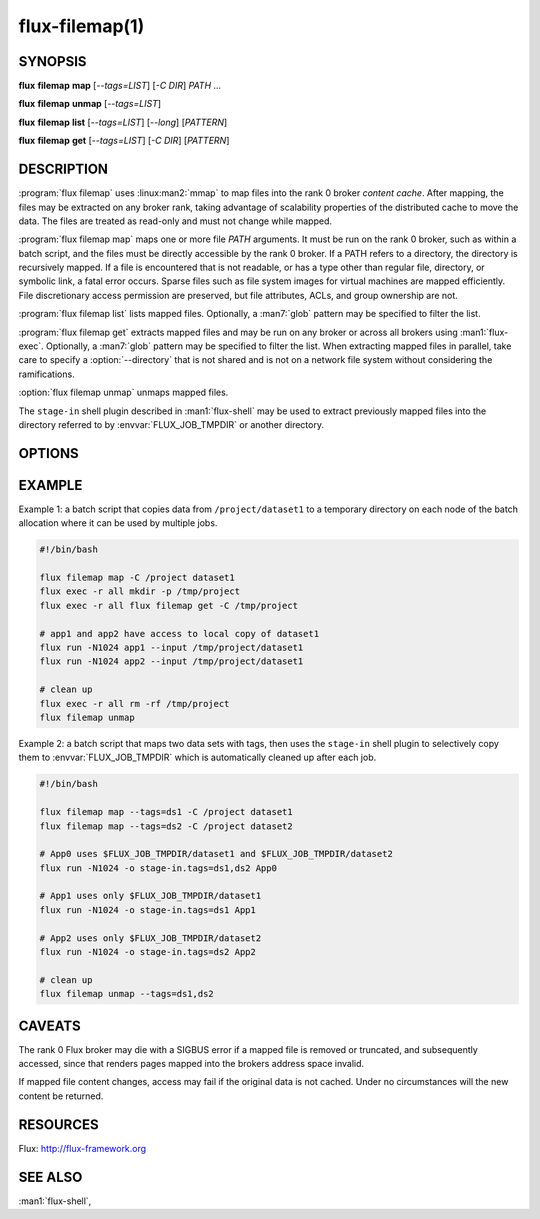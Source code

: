 ===============
flux-filemap(1)
===============


SYNOPSIS
========

**flux** **filemap** **map** [*--tags=LIST*] [*-C DIR*] *PATH* ...

**flux** **filemap** **unmap** [*--tags=LIST*]

**flux** **filemap** **list** [*--tags=LIST*] [*--long*] [*PATTERN*]

**flux** **filemap** **get** [*--tags=LIST*] [*-C DIR*] [*PATTERN*]


DESCRIPTION
===========

.. program:: flux filemap

:program:`flux filemap` uses :linux:man2:`mmap` to map files into the rank 0
broker *content cache*.  After mapping, the files may be extracted on any
broker rank, taking advantage of scalability properties of the distributed
cache to move the data.  The files are treated as read-only and must not
change while mapped.

:program:`flux filemap map` maps one or more file *PATH* arguments.  It must be
run on the rank 0 broker, such as within a batch script, and the files must be
directly accessible by the rank 0 broker.  If a PATH refers to a directory,
the directory is recursively mapped.  If a file is encountered that is not
readable, or has a type other than regular file, directory, or symbolic link,
a fatal error occurs.  Sparse files such as file system images for virtual
machines are mapped efficiently.  File discretionary access permission are
preserved, but file attributes, ACLs, and group ownership are not.

:program:`flux filemap list` lists mapped files.  Optionally, a :man7:`glob`
pattern may be specified to filter the list.

:program:`flux filemap get` extracts mapped files and may be run on any broker
or across all brokers using :man1:`flux-exec`.  Optionally, a :man7:`glob`
pattern may be specified to filter the list.  When extracting mapped files in
parallel, take care to specify a :option:`--directory` that is not shared and
is not on a network file system without considering the ramifications.

:option:`flux filemap unmap` unmaps mapped files.

The ``stage-in`` shell plugin described in :man1:`flux-shell` may be used to
extract previously mapped files into the directory referred to by
:envvar:`FLUX_JOB_TMPDIR` or another directory.

OPTIONS
=======

.. option:: -h, --help

   Display options and exit

.. option:: -T, --tags=LIST

   Specify a comma separated list of *tags*.  If no tags are specified,
   the *main* tag is assumed.

.. option:: -C, --directory=DIR

   Change to the specified directory before performing the operation
   (*map* and *get* subcommands only).

.. option:: -v, --verbose=[LEVEL]

   Increase output verbosity (*map* and *get* subcommands only).

.. option:: -l, --long

   Include more detail in file listing (*list* subcommand only).

.. option:: --small-file-threshold=N

   Set the threshold in bytes over which a regular file is mapped through
   the distributed content cache. Set to 0 to always use the content cache.
   N may be specified as a floating point number with multiplicative suffix
   k,K=1024, M=1024\*1024, or G=1024\*1024\*1024 up to ``INT_MAX``.
   The default is 4K (*map* subcommand only).

.. option:: --disable-mmap

   Never map a regular file through the distributed content cache.

.. option:: --chunksize=N

   Limit the content mapped blob size to N bytes.  Set to 0 for unlimited.
   N may be specified as a floating point number with multiplicative suffix
   k,K=1024, M=1024\*1024, or G=1024\*1024\*1024 up to ``INT_MAX``.
   The default is 1M (*map* subcommand only).

.. option:: --direct

   Avoid indirection through the content cache when fetching the top level
   data for each file.  This may be fastest for a single or small number of
   clients, but will scale poorly when performed in parallel (*get* subcommand
   only).

.. option:: --blobref

   List blobrefs (*list* subcommand only).

.. option:: --raw

   List RFC 37 file system objects (*list* subcommand only).

EXAMPLE
=======

Example 1:  a batch script that copies data from ``/project/dataset1`` to a
temporary directory on each node of the batch allocation where it can be used
by multiple jobs.

.. code-block:: console

  #!/bin/bash

  flux filemap map -C /project dataset1
  flux exec -r all mkdir -p /tmp/project
  flux exec -r all flux filemap get -C /tmp/project

  # app1 and app2 have access to local copy of dataset1
  flux run -N1024 app1 --input /tmp/project/dataset1
  flux run -N1024 app2 --input /tmp/project/dataset1

  # clean up
  flux exec -r all rm -rf /tmp/project
  flux filemap unmap

Example 2: a batch script that maps two data sets with tags, then uses the
``stage-in`` shell plugin to selectively copy them to :envvar:`FLUX_JOB_TMPDIR`
which is automatically cleaned up after each job.

.. code-block:: console

  #!/bin/bash

  flux filemap map --tags=ds1 -C /project dataset1
  flux filemap map --tags=ds2 -C /project dataset2

  # App0 uses $FLUX_JOB_TMPDIR/dataset1 and $FLUX_JOB_TMPDIR/dataset2
  flux run -N1024 -o stage-in.tags=ds1,ds2 App0

  # App1 uses only $FLUX_JOB_TMPDIR/dataset1
  flux run -N1024 -o stage-in.tags=ds1 App1

  # App2 uses only $FLUX_JOB_TMPDIR/dataset2
  flux run -N1024 -o stage-in.tags=ds2 App2

  # clean up
  flux filemap unmap --tags=ds1,ds2

CAVEATS
=======

The rank 0 Flux broker may die with a SIGBUS error if a mapped file is removed
or truncated, and subsequently accessed, since that renders pages mapped into
the brokers address space invalid.

If mapped file content changes, access may fail if the original data is not
cached.  Under no circumstances will the new content be returned.

RESOURCES
=========

Flux: http://flux-framework.org


SEE ALSO
========

:man1:`flux-shell`,
